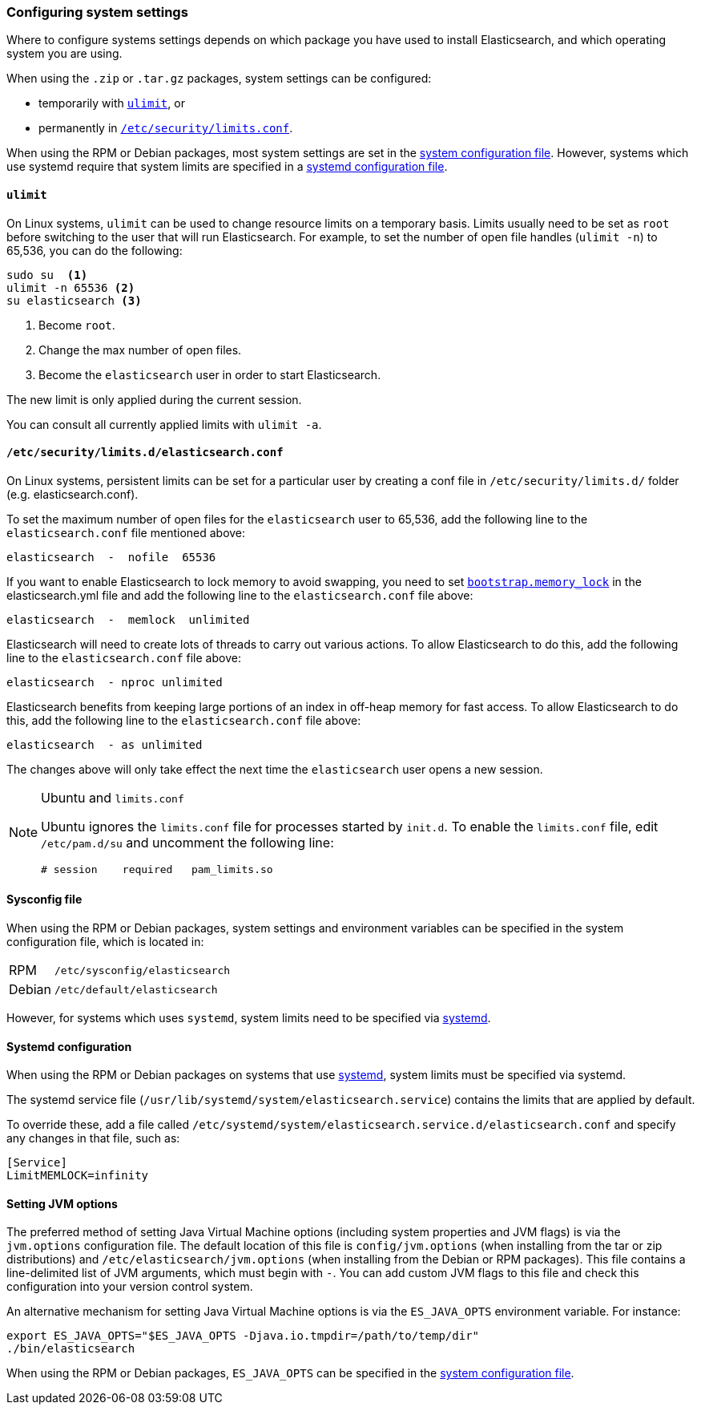 [[setting-system-settings]]
=== Configuring system settings

Where to configure systems settings depends on which package you have used to
install Elasticsearch, and which operating system you are using.

When using the `.zip` or `.tar.gz` packages, system settings can be configured:

* temporarily with <<ulimit,`ulimit`>>, or
* permanently in <<limits.conf,`/etc/security/limits.conf`>>.

When using the RPM or Debian packages, most system settings are set in the
<<sysconfig,system configuration file>>. However, systems which use systemd
require that system limits are specified in a
<<systemd,systemd configuration file>>.

[[ulimit]]
==== `ulimit`

On Linux systems, `ulimit` can be used to change resource limits on a
temporary basis. Limits usually need to be set as `root` before switching to
the user that will run Elasticsearch.  For example, to set the number of
open file handles (`ulimit -n`) to 65,536, you can do the following:

[source,sh]
--------------------------------
sudo su  <1>
ulimit -n 65536 <2>
su elasticsearch <3>
--------------------------------
<1> Become `root`.
<2> Change the max number of open files.
<3> Become the `elasticsearch` user in order to start Elasticsearch.

The new limit is only applied during the current session.

You can consult all currently applied limits with `ulimit -a`.


[[limits.conf]]
==== `/etc/security/limits.d/elasticsearch.conf`

On Linux systems, persistent limits can be set for a particular user by
creating a conf file in `/etc/security/limits.d/` folder (e.g. elasticsearch.conf). 

To set the maximum number of
open files for the `elasticsearch` user to 65,536, add the following line to
the `elasticsearch.conf` file mentioned above:

[source,sh]
--------------------------------
elasticsearch  -  nofile  65536
--------------------------------

If you want to enable Elasticsearch to lock memory to avoid swapping, you need
to set <<bootstrap.memory_lock,`bootstrap.memory_lock`>> in the elasticsearch.yml
file and add the following line to the `elasticsearch.conf` file above:

[source,sh]
------------------------------------
elasticsearch  -  memlock  unlimited
------------------------------------

Elasticsearch will need to create lots of threads to carry out various 
actions. To allow Elasticsearch to do this, add the following line to 
the `elasticsearch.conf` file above:

[source,sh]
--------------------------------
elasticsearch  - nproc unlimited
--------------------------------

Elasticsearch benefits from keeping large portions of an index in off-heap
memory for fast access. To allow Elasticsearch to do this, add the following
line to the `elasticsearch.conf` file above:

[source,sh]
--------------------------------
elasticsearch  - as unlimited
--------------------------------

The changes above will only take effect the next time the `elasticsearch` user opens
a new session.

[NOTE]
.Ubuntu and `limits.conf`
===============================
Ubuntu ignores the `limits.conf` file for processes started by `init.d`.  To
enable the `limits.conf` file, edit `/etc/pam.d/su` and uncomment the
following line:

[source,sh]
--------------------------------
# session    required   pam_limits.so
--------------------------------
===============================


[[sysconfig]]
==== Sysconfig file

When using the RPM or Debian packages, system settings and environment
variables can be specified in the system configuration file, which is located
in:

[horizontal]
RPM::     `/etc/sysconfig/elasticsearch`
Debian::  `/etc/default/elasticsearch`

However, for systems which uses `systemd`, system limits need to be specified
via <<systemd,systemd>>.


[[systemd]]
==== Systemd configuration

When using the RPM or Debian packages on systems that use
https://en.wikipedia.org/wiki/Systemd[systemd], system limits must be
specified via systemd.

The systemd service file (`/usr/lib/systemd/system/elasticsearch.service`)
contains the limits that are applied by default.

To override these, add a file called
`/etc/systemd/system/elasticsearch.service.d/elasticsearch.conf` and specify
any changes in that file, such as:

[source,sh]
---------------------------------
[Service]
LimitMEMLOCK=infinity
---------------------------------

[[jvm-options]]
==== Setting JVM options

The preferred method of setting Java Virtual Machine options (including
system properties and JVM flags) is via the `jvm.options` configuration
file. The default location of this file is `config/jvm.options` (when
installing from the tar or zip distributions) and
`/etc/elasticsearch/jvm.options` (when installing from the Debian or RPM
packages). This file contains a line-delimited list of JVM arguments,
which must begin with `-`. You can add custom JVM flags to this file and
check this configuration into your version control system.

An alternative mechanism for setting Java Virtual Machine options is
via the `ES_JAVA_OPTS` environment variable. For instance:

[source,sh]
---------------------------------
export ES_JAVA_OPTS="$ES_JAVA_OPTS -Djava.io.tmpdir=/path/to/temp/dir"
./bin/elasticsearch
---------------------------------

When using the RPM or Debian packages, `ES_JAVA_OPTS` can be specified in the
<<sysconfig,system configuration file>>.
